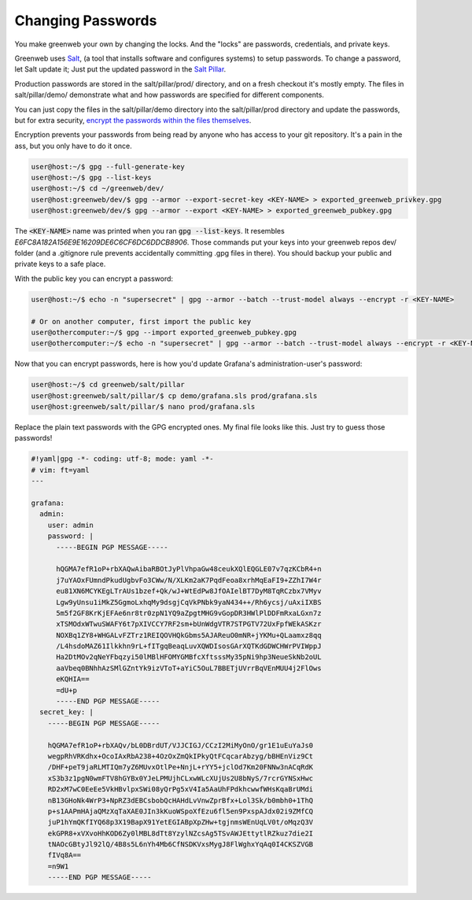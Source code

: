 Changing Passwords
==================

You make greenweb your own by changing the locks. And the "locks" are
passwords, credentials, and private keys.

Greenweb uses `Salt <https://docs.saltstack.com/en/latest/>`_, (a tool
that installs software and configures systems) to setup passwords. To
change a password, let Salt update it; Just put the updated password
in the `Salt Pillar
<https://docs.saltstack.com/en/getstarted/config/pillar.html>`_.

Production passwords are stored in the salt/pillar/prod/ directory,
and on a fresh checkout it's mostly empty.  The files in
salt/pillar/demo/ demonstrate what and how passwords are specified for
different components.

You can just copy the files in the salt/pillar/demo directory into
the salt/pillar/prod directory and update the passwords, but for extra security, `encrypt the passwords within the files themselves <https://docs.saltstack.com/en/latest/ref/renderers/all/salt.renderers.gpg.html>`_.

Encryption prevents your passwords from being read by anyone who has
access to your git repository.  It's a pain in the ass, but you only
have to do it once.

.. code-block:: console

   user@host:~/$ gpg --full-generate-key
   user@host:~/$ gpg --list-keys
   user@host:~/$ cd ~/greenweb/dev/
   user@host:greenweb/dev/$ gpg --armor --export-secret-key <KEY-NAME> > exported_greenweb_privkey.gpg
   user@host:greenweb/dev/$ gpg --armor --export <KEY-NAME> > exported_greenweb_pubkey.gpg

The :code:`<KEY-NAME>` name was printed when you ran :code:`gpg
--list-keys`. It resembles `E6FC8A182A156E9E16209DE6C6CF6DC6DDCB8906`.
Those commands put your keys into your greenweb repos dev/ folder (and
a .gitignore rule prevents accidentally committing .gpg files in
there). You should backup your public and private keys to a safe place.

With the public key you can encrypt a password:

.. code-block:: console

   user@host:~/$ echo -n "supersecret" | gpg --armor --batch --trust-model always --encrypt -r <KEY-NAME>
   
   # Or on another computer, first import the public key
   user@othercomputer:~/$ gpg --import exported_greenweb_pubkey.gpg
   user@othercomputer:~/$ echo -n "supersecret" | gpg --armor --batch --trust-model always --encrypt -r <KEY-NAME>

Now that you can encrypt passwords, here is how you'd update Grafana's
administration-user's password:

.. code-block:: console

   user@host:~/$ cd greenweb/salt/pillar
   user@host:greenweb/salt/pillar/$ cp demo/grafana.sls prod/grafana.sls
   user@host:greenweb/salt/pillar/$ nano prod/grafana.sls

Replace the plain text passwords with the GPG encrypted ones.  My
final file looks like this. Just try to guess those passwords!

.. code-block:: yaml

   #!yaml|gpg -*- coding: utf-8; mode: yaml -*-
   # vim: ft=yaml
   ---
   
   grafana:
     admin:
       user: admin
       password: |
         -----BEGIN PGP MESSAGE-----
             
         hQGMA7efR1oP+rbXAQwAibaRBOtJyPlVhpaGw48ceukXQlEQGLE07v7qzKCbR4+n
         j7uYAOxFUmndPkudUgbvFo3CWw/N/XLKm2aK7PqdFeoa8xrhMqEaFI9+ZZhI7W4r
         eu81XN6MCYKEgLTrAUs1bzef+Qk/wJ+WtEdPw8JfOAIelBT7DyM8TqRCzbx7VMyv
         Lgw9yUnsu1iMkZ5GgmoLxhqMy9dsgjCqVkPNbk9yaN434++/Rh6ycsj/uAxiIXBS
         5m5f2GF8KrKjEFAe6nr8tr0zpN1YQ9aZpgtMHG9vGopDR3HWlPlDDFmRxaLGxn7z
         xTSMOdxWTwuSWAFY6t7pXIVCCY7RF2sm+bUnWdgVTR7STPGTV72UxFpfWEkASKzr
         NOXBq1ZY8+WHGALvFZTrz1REIQOVHQkGbms5AJAReuO0mNR+jYKMu+QLaamxz8qq
         /L4hsdoMAZ61Ilkkhn9rL+fITgqBeaqLuvXQWDIsosGArXQTKdGDWCHWrPVIWppJ
         Ha2DtMOv2qNeYFbqzyi50lMBlHFOMYGMBfcXftsssMy35pNi9hp3NeueSkNb2oUL
         aaVbeq0BNhhAzSMlGZntYk9izVToT+aYiC5OuL7BBETjUVrrBqVEnMUU4j2FlOws
         eKQHIA==
         =dU+p
         -----END PGP MESSAGE-----
     secret_key: |
       -----BEGIN PGP MESSAGE-----
   
       hQGMA7efR1oP+rbXAQv/bL0DBrdUT/VJJCIGJ/CCzI2MiMyOnO/gr1E1uEuYaJs0
       wegpRhVRKdhx+OcoIAxRbA238+4OzOxZmQkIPkyQtFCqcarAbzyg/bBHEnViz9Ct
       /DHF+peT9jaRLMTIQm7yZ6MUvxOtlPe+NnjL+rYY5+jclOd7Km20FNNw3nACqRdK
       xS3b3z1pgN0wmFTV8hGYBx0YJeLPMUjhCLxwWLcXUjUs2U8bNyS/7rcrGYNSxHwc
       RD2xM7wC0EeEe5VkHBvlpxSWi08yQrPg5xV4Ia5AaUhFPdkhcwwfWHsKqaBrUMdi
       nB13GHoNk4WrP3+NpRZ3dEBCsbobQcHAHdLvVnwZprBfx+Lol3Sk/b0mbh0+1ThQ
       p+s1AAPmHAjaQMzXqTaXAE0JIn3kKuoWSpoXfEzu6fl5en9PxspAJdx02i9ZMfCQ
       juP1hYmQKfIYQ68p3X19BapX91YetEGIABpXpZHw+tgjnmsWEnUqLV0t/oMqzQ3V
       ekGPR8+xVXvoHhKOD6Zy0lMBL8dTt8YzylNZcsAg5TSvAWJEttytlRZkuz7die2I
       tNAOcGBtyJl92lQ/4B8s5L6nYh4Mb6CfNSDKVxsMygJ8FlWghxYqAq0I4CKSZVGB
       fIVq8A==
       =n9W1
       -----END PGP MESSAGE-----
   
